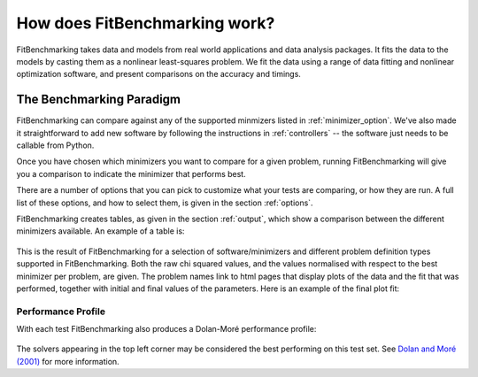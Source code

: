 .. _how:

##############################
How does FitBenchmarking work?
##############################

FitBenchmarking takes data and models from real world applications
and data analysis packages.
It fits the data to the models by casting them as a
nonlinear least-squares problem.
We fit the data using a range of data fitting and
nonlinear optimization software, and present comparisons on the
accuracy and timings.

.. figure:: ../../images/FitBenchmarkingConcept.png
   :alt: FitBenchmarking Concept
   :width: 100.0%

*************************
The Benchmarking Paradigm
*************************

FitBenchmarking can compare against any of the supported minmizers listed in
:ref:`minimizer_option`.  We've also made it straightforward to add new software by
following the instructions in :ref:`controllers` -- the software just needs
to be callable from  Python.


Once you have chosen which minimizers you want to compare for a given problem,
running FitBenchmarking will give you a comparison to indicate the
minimizer that performs best.

There are a number of options that you can pick to customize what your tests
are comparing, or how they are run.  A full list of these options, and how to
select them, is given in the section :ref:`options`.

FitBenchmarking creates tables, as given in the section :ref:`output`,
which show a comparison between the different minimizers available.
An example of a table is:

.. figure:: ../../images/example_table.png
   :alt: Example Table

This is the result of FitBenchmarking for a selection of software/minimizers
and different problem definition types supported in FitBenchmarking.
Both the raw chi squared values, and the values normalised with respect
to the best minimizer per problem, are given.
The problem names link to html pages that display plots of the
data and the fit that was performed, together with initial and final
values of the parameters. Here is an example of the final plot fit:

.. figure:: ../../images/example_plot.png
   :alt: Example Plot

Performance Profile
-------------------

With each test FitBenchmarking also produces a Dolan-Moré performance profile:

.. figure:: ../../images/example_pp.png
	    :alt: Example Performance Profile
		  
The solvers appearing in the top left corner may be considered the best
performing on this test set.
See `Dolan and Moré (2001) <https://link.springer.com/article/10.1007/s101070100263>`_
for more information. 





